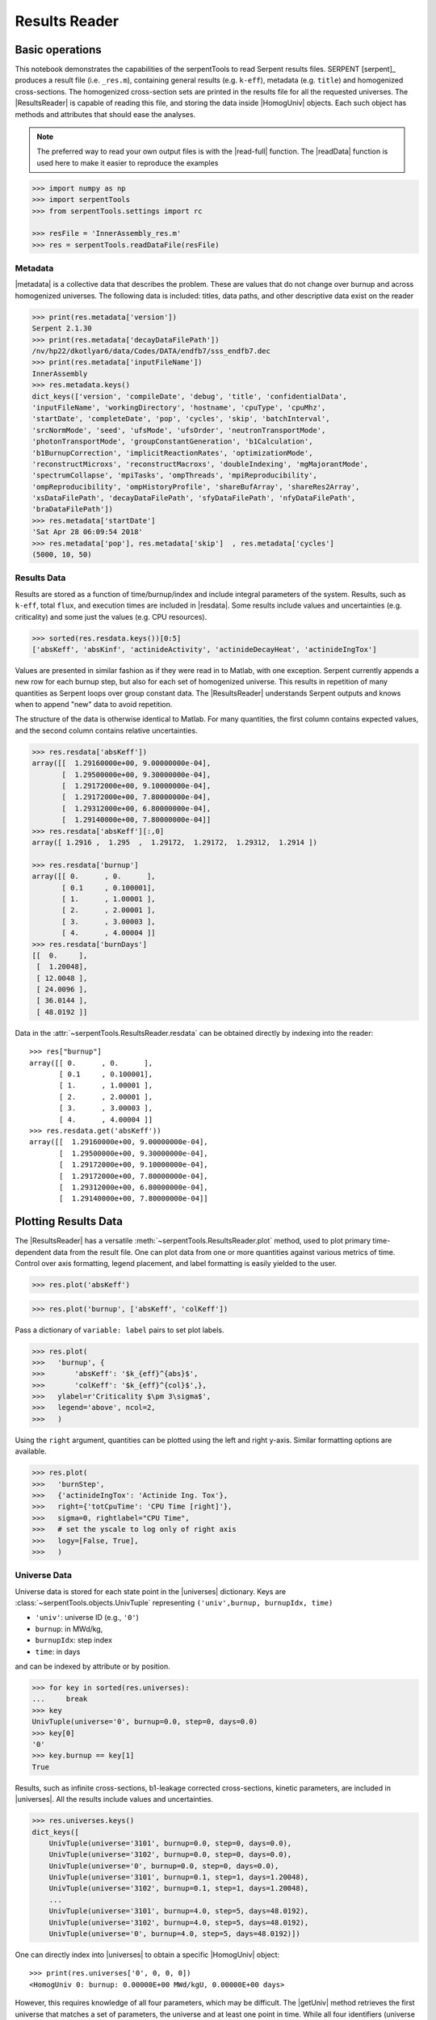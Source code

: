 .. |getUniv| replace:: :meth:`~serpentTools.ResultsReader.getUniv`
.. |resdata| replace:: :attr:`~serpentTools.ResultsReader.resdata`
.. |metadata| replace:: :attr:`~serpentTools.ResultsReader.metadata`
.. |universes| replace:: :attr:`~serpentTools.ResultsReader.universes`

.. _ex-results:

==============
Results Reader
==============

Basic operations
----------------

This notebook demonstrates the capabilities of the serpentTools to read
Serpent results files. SERPENT [serpent]_ produces a result file (i.e.
``_res.m``), containing general results (e.g. ``k-eff``), metadata (e.g.
``title``) and homogenized cross-sections. The homogenized cross-section
sets are printed in the results file for all the requested universes.
The |ResultsReader| is capable of reading this file, and storing the data
inside |HomogUniv| objects. Each such object has methods and attributes that
should ease the analyses.

.. note::

   The preferred way to read your own output files is with the
   |read-full| function. The |readData| function is used here
   to make it easier to reproduce the examples


.. code:: 
    
    >>> import numpy as np
    >>> import serpentTools
    >>> from serpentTools.settings import rc

    >>> resFile = 'InnerAssembly_res.m'
    >>> res = serpentTools.readDataFile(resFile)

Metadata
========

|metadata| is a collective data that describes the problem. These are values
that do not change over burnup and across homogenized universes. The
following data is included: titles, data paths, and other descriptive
data exist on the reader

.. code:: 

    >>> print(res.metadata['version'])
    Serpent 2.1.30
    >>> print(res.metadata['decayDataFilePath'])
    /nv/hp22/dkotlyar6/data/Codes/DATA/endfb7/sss_endfb7.dec
    >>> print(res.metadata['inputFileName'])
    InnerAssembly
    >>> res.metadata.keys()
    dict_keys(['version', 'compileDate', 'debug', 'title', 'confidentialData',
    'inputFileName', 'workingDirectory', 'hostname', 'cpuType', 'cpuMhz',
    'startDate', 'completeDate', 'pop', 'cycles', 'skip', 'batchInterval',
    'srcNormMode', 'seed', 'ufsMode', 'ufsOrder', 'neutronTransportMode',
    'photonTransportMode', 'groupConstantGeneration', 'b1Calculation',
    'b1BurnupCorrection', 'implicitReactionRates', 'optimizationMode',
    'reconstructMicroxs', 'reconstructMacroxs', 'doubleIndexing', 'mgMajorantMode',
    'spectrumCollapse', 'mpiTasks', 'ompThreads', 'mpiReproducibility',
    'ompReproducibility', 'ompHistoryProfile', 'shareBufArray', 'shareRes2Array',
    'xsDataFilePath', 'decayDataFilePath', 'sfyDataFilePath', 'nfyDataFilePath',
    'braDataFilePath'])
    >>> res.metadata['startDate']
    'Sat Apr 28 06:09:54 2018'
    >>> res.metadata['pop'], res.metadata['skip']  , res.metadata['cycles']
    (5000, 10, 50)

Results Data
============

Results are stored as a function of time/burnup/index and include
integral parameters of the system. Results, such as ``k-eff``, total
``flux``, and execution times are included in |resdata|. Some results
include values and uncertainties (e.g. criticality) and some just the
values (e.g. CPU resources).

.. code:: 

    >>> sorted(res.resdata.keys())[0:5]
    ['absKeff', 'absKinf', 'actinideActivity', 'actinideDecayHeat', 'actinideIngTox']

Values are presented in similar fashion as if they were read in to Matlab, with one
exception. Serpent currently appends a new row for each burnup step, but also for
each set of homogenized universe. This results in repetition of many quantities
as Serpent loops over group constant data. The |ResultsReader| understands Serpent
outputs and knows when to append "new" data to avoid repetition.

The structure of the data is otherwise identical to Matlab. For many quantities,
the first column contains expected values, and the second column contains relative
uncertainties.

.. code::

    >>> res.resdata['absKeff'])
    array([[  1.29160000e+00, 9.00000000e-04],
           [  1.29500000e+00, 9.30000000e-04],
           [  1.29172000e+00, 9.10000000e-04],
           [  1.29172000e+00, 7.80000000e-04],
           [  1.29312000e+00, 6.80000000e-04],
           [  1.29140000e+00, 7.80000000e-04]]
    >>> res.resdata['absKeff'][:,0]
    array([ 1.2916 ,  1.295  ,  1.29172,  1.29172,  1.29312,  1.2914 ])

    >>> res.resdata['burnup']
    array([[ 0.      , 0.      ],
           [ 0.1     , 0.100001],
           [ 1.      , 1.00001 ],
           [ 2.      , 2.00001 ],
           [ 3.      , 3.00003 ],
           [ 4.      , 4.00004 ]]
    >>> res.resdata['burnDays']
    [[  0.     ],
     [  1.20048],
     [ 12.0048 ],
     [ 24.0096 ],
     [ 36.0144 ],
     [ 48.0192 ]]

Data in the :attr:`~serpentTools.ResultsReader.resdata` can be obtained
directly by indexing into the reader::

    >>> res["burnup"]
    array([[ 0.      , 0.      ],
           [ 0.1     , 0.100001],
           [ 1.      , 1.00001 ],
           [ 2.      , 2.00001 ],
           [ 3.      , 3.00003 ],
           [ 4.      , 4.00004 ]]
    >>> res.resdata.get('absKeff'))
    array([[  1.29160000e+00, 9.00000000e-04],
           [  1.29500000e+00, 9.30000000e-04],
           [  1.29172000e+00, 9.10000000e-04],
           [  1.29172000e+00, 7.80000000e-04],
           [  1.29312000e+00, 6.80000000e-04],
           [  1.29140000e+00, 7.80000000e-04]]
    
Plotting Results Data
---------------------

The |ResultsReader| has a versatile
:meth:`~serpentTools.ResultsReader.plot` method,
used to plot primary time-dependent data from the result file.
One can plot data from one or more quantities against various
metrics of time. Control over axis formatting, legend placement,
and label formatting is easily yielded to the user.

.. code::

   >>> res.plot('absKeff')

.. image:: ResultsReader_files/f1.png

.. code::

   >>> res.plot('burnup', ['absKeff', 'colKeff'])

.. image:: ResultsReader_files/f2.png

Pass a dictionary of ``variable: label`` pairs to set plot labels.

.. code:: 

   >>> res.plot(
   >>>   'burnup', {
   >>>       'absKeff': '$k_{eff}^{abs}$',
   >>>       'colKeff': '$k_{eff}^{col}$',},
   >>>   ylabel=r'Criticality $\pm 3\sigma$',
   >>>   legend='above', ncol=2,
   >>>   )

.. image:: ResultsReader_files/f3.png

Using the ``right`` argument, quantities can be plotted using the 
left and right y-axis. Similar formatting options are available.

.. code::

   >>> res.plot(
   >>>   'burnStep',
   >>>   {'actinideIngTox': 'Actinide Ing. Tox'},
   >>>   right={'totCpuTime': 'CPU Time [right]'},
   >>>   sigma=0, rightlabel="CPU Time",
   >>>   # set the yscale to log only of right axis
   >>>   logy=[False, True],
   >>>   )

.. image:: ResultsReader_files/f4.png

Universe Data
=============

Universe data is stored for each state point in the |universes| dictionary. Keys are
:class:`~serpentTools.objects.UnivTuple` representing ``('univ',burnup, burnupIdx, time)``

- ``'univ'``: universe ID (e.g., ``'0'``)
- ``burnup``: in MWd/kg,
- ``burnupIdx``: step index
- ``time``: in days

and can be indexed by attribute or by position.

.. code::

    >>> for key in sorted(res.universes):
    ...     break
    >>> key
    UnivTuple(universe='0', burnup=0.0, step=0, days=0.0)
    >>> key[0]
    '0'
    >>> key.burnup == key[1]
    True
  
Results, such as infinite cross-sections, b1-leakage corrected
cross-sections, kinetic parameters, are included in |universes|.
All the results include values and uncertainties.

.. code:: 

    >>> res.universes.keys()
    dict_keys([
        UnivTuple(universe='3101', burnup=0.0, step=0, days=0.0),
        UnivTuple(universe='3102', burnup=0.0, step=0, days=0.0),
        UnivTuple(universe='0', burnup=0.0, step=0, days=0.0),
        UnivTuple(universe='3101', burnup=0.1, step=1, days=1.20048),
        UnivTuple(universe='3102', burnup=0.1, step=1, days=1.20048),
        ...
        UnivTuple(universe='3101', burnup=4.0, step=5, days=48.0192),
        UnivTuple(universe='3102', burnup=4.0, step=5, days=48.0192),
        UnivTuple(universe='0', burnup=4.0, step=5, days=48.0192)])

One can directly index into |universes| to obtain a specific |HomogUniv|
object::

    >>> print(res.universes['0', 0, 0, 0])
    <HomogUniv 0: burnup: 0.00000E+00 MWd/kgU, 0.00000E+00 days>

However, this requires knowledge of all four parameters, which may be difficult. 
The |getUniv| method retrieves the first universe that matches a set of parameters,
the universe and at least one point in time. While all four identifiers (universe id,
burnup, step, and time) can be provided, the latter three are usually redundant.

.. code:: 
    
    >>> univ0 = res.getUniv('0', timeDays=24.0096)
    >>> print(univ0)
    <HomogUniv 0: burnup: 0.00000E+00 MWd/kgU, 0.00000E+00 days>
    >>> univ3101 = res.getUniv('3101', index=3)
    >>> print(univ3101)
    <HomogUniv 3101: burnup: 2.00000E+00 MWd/kgU, 2.40096E+01 days>
    >>> univ3102 = res.getUniv('3102', burnup=0.1)
    >>> print(univ3102)
    <HomogUniv 3102: burnup: 1.00000E-01 MWd/kgU, 1.20048E+00 days>
    

Working with homogenized universe data
--------------------------------------

Each state contains the same data fields, which can be obtained by using
the following attributes on the |HomogUniv| object:

- |HomogUniv-infExp|: infinite values, e.g. ``INF_ABS``
- |HomogUniv-infUnc|: infinite uncertainties
- |HomogUniv-b1Exp|: b1 (leakage corrected) values, e.g. ``B1_ABS``
- |HomogUniv-b1Unc|: b1 (leakage corrected) uncertainties
- |HomogUniv-gc|: variables that are not included in ``inf`` or ``b1``, e.g. ``BETA``
- |HomogUniv-gcUnc|: uncertainties for quantities in |HomogUniv-gc|
- :attr:`~serpentTools.objects.HomogUniv.groups`: macro energy group structure, MeV
- :attr:`~serpentTools.objects.HomogUniv.microGroups`: micro energy group structure, MeV

The parser reads all the variables by default.
The values are all energy dependent in the order they would appear in the results file::

    >>> univ0.infExp.keys()
    dict_keys(['infMicroFlx', 'infKinf', 'infFlx', 'infFissFlx', 'infTot',
    'infCapt', 'infAbs', 'infFiss', 'infNsf', 'infNubar', 'infKappa', 'infInvv',
    'infScatt0', 'infScatt1', 'infScatt2', 'infScatt3', 'infScatt4', 'infScatt5',
    'infScatt6', 'infScatt7', 'infScattp0', 'infScattp1', 'infScattp2',
    'infScattp3', 'infScattp4', 'infScattp5', 'infScattp6', 'infScattp7',
    'infTranspxs', 'infDiffcoef', 'infRabsxs', 'infRemxs', 'infI135Yield',
    'infXe135Yield', 'infPm147Yield', 'infPm148Yield', 'infPm148mYield',
    'infPm149Yield', 'infSm149Yield', 'infI135MicroAbs', 'infXe135MicroAbs',
    'infPm147MicroAbs', 'infPm148MicroAbs', 'infPm148mMicroAbs',
    'infPm149MicroAbs', 'infSm149MicroAbs', 'infXe135MacroAbs', 'infSm149MacroAbs',
    'infChit', 'infChip', 'infChid', 'infS0', 'infS1', 'infS2', 'infS3', 'infS4',
    'infS5', 'infS6', 'infS7', 'infSp0', 'infSp1', 'infSp2', 'infSp3', 'infSp4',
    'infSp5', 'infSp6', 'infSp7'])

    >>> univ0.infExp['infAbs']
    array([ 0.0170306 ,  0.0124957 ,  0.00777066,  0.00773255,  0.00699608,
            0.00410746,  0.00334604,  0.00296948,  0.0030725 ,  0.00335412,
            0.00403133,  0.00506587,  0.00651475,  0.00737292,  0.00907442,
            0.0113446 ,  0.0125896 ,  0.0164987 ,  0.0181642 ,  0.0266464 ,
            0.0292439 ,  0.0315338 ,  0.0463069 ,  0.0807952 ])

    >>> univ0.infExp['infFlx']
    array([  1.10460000e+15,   1.72386000e+16,   7.78465000e+16,
             1.70307000e+17,   2.85783000e+17,   4.61226000e+17,
             8.04999000e+17,   1.17536000e+18,   1.17488000e+18,
             1.26626000e+18,   1.03476000e+18,   7.58885000e+17,
             4.95687000e+17,   5.85369000e+17,   2.81921000e+17,
             1.16665000e+17,   8.06833000e+16,   2.26450000e+16,
             6.51541000e+16,   2.79929000e+16,   8.87468000e+15,
             1.70822000e+15,   8.87055000e+14,   6.22266000e+13])

Uncertainties can be obtained in a similar was by using the |HomogUniv-infUnc| field::

    >>> univ0.infUnc['infFlx']
    array([0.02125, 0.0287 , 0.00901, 0.00721, 0.00441, 0.00434, 0.00448,
           0.0007 , 0.00369, 0.00071, 0.00045, 0.00133, 0.00061, 0.00341,
           0.00674, 0.00197, 0.00802, 0.00368, 0.00127, 0.00046, 0.02806,
           0.0491 , 0.19529, 0.16476])

Serpent also outputs the ``B1`` cross-sections. However, the user must
enable the ``B1`` option by setting the ``fum`` card:
http://serpent.vtt.fi/mediawiki/index.php/Input\_syntax\_manual#set\_fum
If this card is not enabled by the user, the ``B1_`` variables will all
be zeros.

.. code:: 
    
    >>> univ0.b1Exp.keys()
    dict_keys(['b1MicroFlx', 'b1Kinf', 'b1Keff', 'b1B2', 'b1Err', 'b1Flx',
    'b1FissFlx', 'b1Tot', 'b1Capt', 'b1Abs', 'b1Fiss', 'b1Nsf', 'b1Nubar',
    'b1Kappa', 'b1Invv', 'b1Scatt0', 'b1Scatt1', 'b1Scatt2', 'b1Scatt3',
    'b1Scatt4', 'b1Scatt5', 'b1Scatt6', 'b1Scatt7', 'b1Scattp0', 'b1Scattp1',
    'b1Scattp2', 'b1Scattp3', 'b1Scattp4', 'b1Scattp5', 'b1Scattp6', 'b1Scattp7',
    'b1Transpxs', 'b1Diffcoef', 'b1Rabsxs', 'b1Remxs', 'b1I135Yield',
    'b1Xe135Yield', 'b1Pm147Yield', 'b1Pm148Yield', 'b1Pm148mYield',
    'b1Pm149Yield', 'b1Sm149Yield', 'b1I135MicroAbs', 'b1Xe135MicroAbs',
    'b1Pm147MicroAbs', 'b1Pm148MicroAbs', 'b1Pm148mMicroAbs', 'b1Pm149MicroAbs',
    'b1Sm149MicroAbs', 'b1Xe135MacroAbs', 'b1Sm149MacroAbs', 'b1Chit', 'b1Chip',
    'b1Chid', 'b1S0', 'b1S1', 'b1S2', 'b1S3', 'b1S4', 'b1S5', 'b1S6', 'b1S7',
    'b1Sp0', 'b1Sp1', 'b1Sp2', 'b1Sp3', 'b1Sp4', 'b1Sp5', 'b1Sp6', 'b1Sp7'])

    >>> univ3101.b1Exp['b1Flx']
    array([  1.20660000e+15,   1.65202000e+16,   7.47956000e+16,
             1.62709000e+17,   2.74814000e+17,   4.22295000e+17,
             7.04931000e+17,   9.70795000e+17,   9.11899000e+17,
             9.33758000e+17,   7.23255000e+17,   5.00291000e+17,
             3.16644000e+17,   3.52049000e+17,   1.62308000e+17,
             6.68674000e+16,   4.47932000e+16,   1.23599000e+16,
             3.51299000e+16,   1.46504000e+16,   4.38516000e+15,
             7.96971000e+14,   3.54233000e+14,   2.11013000e+13])

Data that does not contain the prefix ``INF_`` or ``B1_`` is stored
under the |HomogUniv-gc| and |HomogUniv-gcUnc| fields.
Criticality, kinetic, and other variables are stored under this field.

.. code:: 
    
    >>> univ3101.gc.keys()
    dict_keys(['cmmTranspxs', 'cmmTranspxsX', 'cmmTranspxsY', 'cmmTranspxsZ',
    'cmmDiffcoef', 'cmmDiffcoefX', 'cmmDiffcoefY', 'cmmDiffcoefZ', 'betaEff',
    'lambda'])
    >>> univ3101.gc['betaEff']
    array([  3.04272000e-03,   8.93131000e-05,   6.59324000e-04,
             5.62858000e-04,   1.04108000e-03,   5.67326000e-04,
             1.22822000e-04])

Macro- and micro- group structures are stored directly on the universe in MeV as 
they appear in Serpent output files. This means that the macro-group structure is 
in order of descending energy, while micro-group are in order of increasing energy::

    >>> univ3101.groups
    array([  1.00000000e+37,   1.00000000e+01,   6.06530000e+00,
             3.67880000e+00,   2.23130000e+00,   1.35340000e+00,
             8.20850000e-01,   4.97870000e-01,   3.01970000e-01,
             1.83160000e-01,   1.11090000e-01,   6.73800000e-02,
             4.08680000e-02,   2.47880000e-02,   1.50340000e-02,
             9.11880000e-03,   5.53090000e-03,   3.35460000e-03,
             2.03470000e-03,   1.23410000e-03,   7.48520000e-04,
             4.54000000e-04,   3.12030000e-04,   1.48940000e-04,
             0.00000000e+00])
    >>> univ3101.microGroups[:5:]
    array([  1.00000000e-10,   1.48940000e-04,   1.65250000e-04,
             1.81560000e-04,   1.97870000e-04])

.. _ex-res-plotUniv:

Plotting universes
------------------

|HomogUniv|  objects can plot group constants using their 
:meth:`~serpentTools.objects.HomogUniv.plot`
method. This method has a range of formatting options, with defaults
corresponding to plotting macroscopic cross sections. This is manifested
in the default y axis label, but can be easily adjusted.

.. code:: 
    
    >>> univ3101.plot(['infAbs', 'b1Abs']);

.. image:: ResultsReader_files/ResultsReader_50_1.png

Macroscopic and microscopic quantities, such as micro-group flux, can be
plotted on the same figure. 

.. note:: 

    The units and presentation of the
    micro- and macro-group fluxes are dissimilar, and the units do not agree
    with that of the assumed group constants. This will adjust the default
    y-label, as demonstrated below.

.. code:: 
    
    >>> univ3101.plot(['infTot', 'infFlx', 'infMicroFlx'], legend='right');

.. image:: ResultsReader_files/ResultsReader_52_1.png


For plotting data from multiple universes, pass the returned
:class:`matplotlib.axes.Axes` object, on which the plot was drawn,
into the plot method for the next
universe. The ``labelFmt`` argument can be used to differentiate between
plotted data. The following strings are replaced when creating the
labels:

+---------+----------------------------+
| String  | Replaced value             |
+=========+============================+
| ``{k}`` | Name of variable plotted   |
+---------+----------------------------+
| ``{u}`` | Name of this universe      |
+---------+----------------------------+
| ``{b}`` | Value of burnup in MWd/kgU |
+---------+----------------------------+
| ``{d}`` | Value of burnup in days    |
+---------+----------------------------+
| ``{i}`` | Burnup index               |
+---------+----------------------------+


These can be used in conjunction with the :math:`\LaTeX`
`rendering system <https://matplotlib.org/users/usetex.html>`_ .

.. code:: 
    
    >>> fmt = r"Universe {u} - $\Sigma_{abs}^\infty$"
    >>> ax = univ3101.plot('infFiss', labelFmt=fmt)
    >>> univ3102.plot('infFiss', ax=ax, labelFmt=fmt, legend='above', ncol=2);

.. image:: ResultsReader_files/ResultsReader_55_0.png

User Defined Settings
---------------------

The user is able to filter the required information by using the
|rc| settings object.
A detailed description on how to use the settings can be found on:
:ref:`default-settings`.

.. code:: 

    >>> from serpentTools.settings import rc
    >>> rc.keys()
    dict_keys(['branching.areUncsPresent', 'branching.intVariables',
    'branching.floatVariables', 'depletion.metadataKeys',
    'depletion.materialVariables', 'depletion.materials', 'depletion.processTotal',
    'detector.names', 'verbosity', 'sampler.allExist', 'sampler.freeAll',
    'sampler.raiseErrors', 'sampler.skipPrecheck', 'serpentVersion', 'xs.getInfXS',
    'xs.getB1XS', 'xs.reshapeScatter', 'xs.variableGroups', 'xs.variableExtras'])

The |rc| object and various ``xs.*`` settings can be used to control the
|ResultsReader|. Specifically, these settings can be used to store only
specific pieces of information. Here, we will store the version of Serpent,
various cross sections, eigenvalues, and burnup data::

    >>> rc['xs.variableGroups'] = ['versions', 'xs', 'eig', 'burnup-coeff']

Furthermore, we instruct the read to no read critical spectrum cross sections::

    >>> rc['xs.getB1XS'] = False
    
    >>> resFilt = serpentTools.readDataFile(resFile)
    >>> resFilt.metadata.keys()
    dict_keys(['version', 'compileDate', 'debug', 'title', 'confidentialData',
    'inputFileName', 'workingDirectory', 'hostname', 'cpuType', 'cpuMhz',
    'startDate', 'completeDate'])
    >>> resFilt.resdata.keys()
    dict_keys(['burnMaterials', 'burnMode', 'burnStep', 'burnup', 'burnDays',
    'nubar', 'anaKeff', 'impKeff', 'colKeff', 'absKeff', 'absKinf', 'geomAlbedo'])
    >>> univ0Filt = resFilt.getUniv('0', burnup=0.0, index=0, timeDays=0.0)  
    >>> univ0Filt.infExp.keys() 
    dict_keys(['infCapt', 'infAbs', 'infFiss', 'infNsf', 'infNubar', 'infKappa',
    'infInvv', 'infScatt0', 'infScatt1', 'infScatt2', 'infScatt3', 'infScatt4',
    'infScatt5', 'infScatt6', 'infScatt7', 'infTranspxs', 'infDiffcoef',
    'infRabsxs', 'infRemxs', 'infChit', 'infChip', 'infChid', 'infS0', 'infS1',
    'infS2', 'infS3', 'infS4', 'infS5', 'infS6', 'infS7'])
    >>> univ0Filt.b1Exp
    {}


Conclusion
----------

The |ResultsReader| is capable of reading and storing all the data
from the SERPENT ``_res.m`` file. Upon reading, the reader creates
custom |HomogUniv| objects that are responsible for storing the universe 
related data. In addition, |metadata| and |resdata| are stored on the reader. 
These objects also have a handy |getUniv| method for
quick analysis of results corresponding to a specific universe and time point. 
Use of the |rc| settings control object allows
increased control over the data selected from the output file.

References
----------

1. J. Leppanen, M. Pusa, T. Viitanen, V. Valtavirta, and T.
   Kaltiaisenaho. "The Serpent Monte Carlo code: Status, development and
   applications in 2013." Ann. Nucl. Energy, `82 (2015)
   142-150 <https://www.sciencedirect.com/science/article/pii/S0306454914004095>`_
